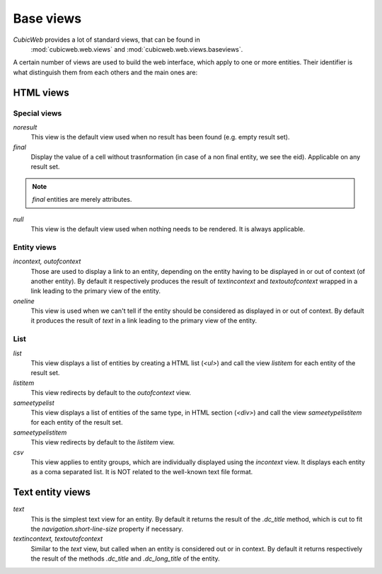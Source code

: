 .. -*- coding: utf-8 -*-

Base views
----------

*CubicWeb* provides a lot of standard views, that can be found in
 :mod:`cubicweb.web.views` and :mod:`cubicweb.web.views.baseviews`.

A certain number of views are used to build the web interface, which
apply to one or more entities. Their identifier is what distinguish
them from each others and the main ones are:

HTML views
~~~~~~~~~~

Special views
`````````````

*noresult*
    This view is the default view used when no result has been found
    (e.g. empty result set).

*final*
    Display the value of a cell without trasnformation (in case of a non final
    entity, we see the eid). Applicable on any result set.

.. note::

   `final` entities are merely attributes.

*null*
    This view is the default view used when nothing needs to be rendered.
    It is always applicable.

Entity views
````````````

*incontext, outofcontext*
    Those are used to display a link to an entity, depending on the
    entity having to be displayed in or out of context
    (of another entity).  By default it respectively produces the
    result of `textincontext` and `textoutofcontext` wrapped in a link
    leading to the primary view of the entity.

*oneline*
    This view is used when we can't tell if the entity should be considered as
    displayed in or out of context.  By default it produces the result of `text`
    in a link leading to the primary view of the entity.

List
`````

*list*
    This view displays a list of entities by creating a HTML list (`<ul>`)
    and call the view `listitem` for each entity of the result set.

*listitem*
    This view redirects by default to the `outofcontext` view.

*sameetypelist*
    This view displays a list of entities of the same type, in HTML section (`<div>`)
    and call the view `sameetypelistitem` for each entity of the result set.

*sameetypelistitem*
    This view redirects by default to the `listitem` view.

*csv*
    This view applies to entity groups, which are individually
    displayed using the `incontext` view. It displays each entity as a
    coma separated list. It is NOT related to the well-known text file
    format.

Text entity views
~~~~~~~~~~~~~~~~~

*text*
    This is the simplest text view for an entity. By default it returns the
    result of the `.dc_title` method, which is cut to fit the
    `navigation.short-line-size` property if necessary.

*textincontext, textoutofcontext*
    Similar to the `text` view, but called when an entity is considered out or
    in context. By default it returns respectively the result of the
    methods `.dc_title` and `.dc_long_title` of the entity.
